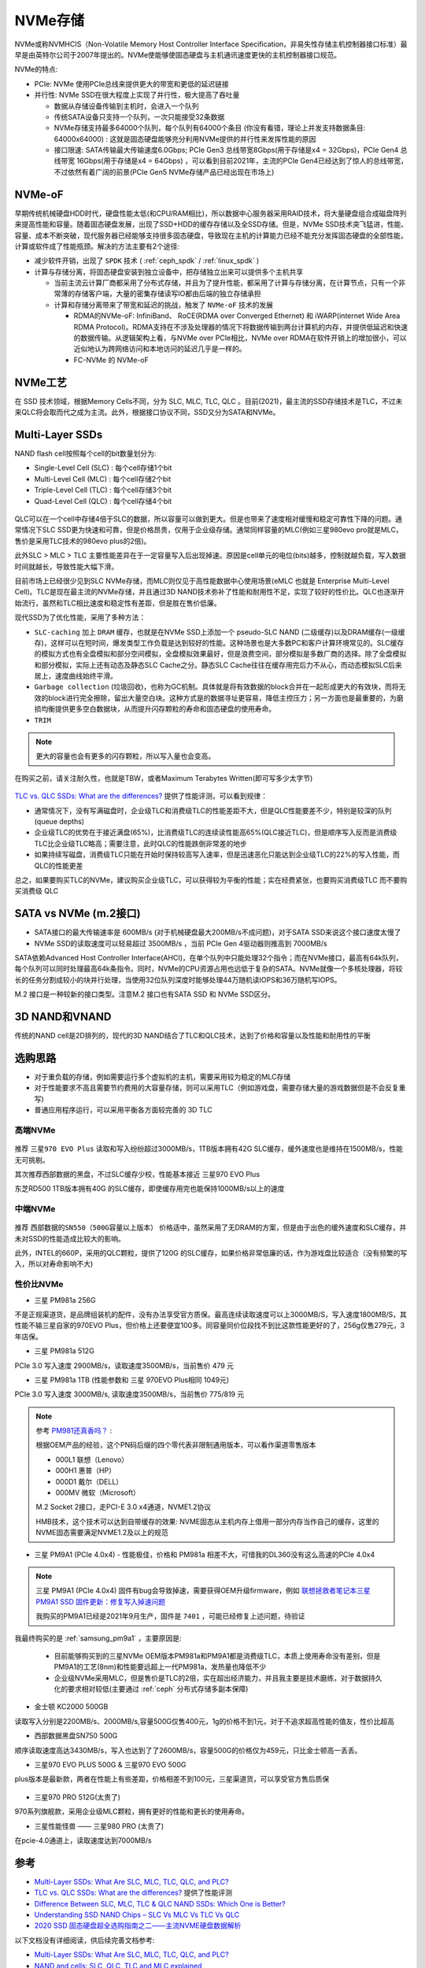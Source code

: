 .. _nvme:

===============
NVMe存储
===============

NVMe或称NVMHCIS（Non-Volatile Memory Host Controller Interface Specification，非易失性存储主机控制器接口标准）最早是由英特尔公司于2007年提出的。NVMe使能够使固态硬盘与主机通讯速度更快的主机控制器接口规范。

NVMe的特点:

- PCIe: NVMe 使用PCIe总线来提供更大的带宽和更低的延迟链接
- 并行性: NVMe SSD在很大程度上实现了并行性，极大提高了吞吐量

  - 数据从存储设备传输到主机时，会进入一个队列
  - 传统SATA设备只支持一个队列，一次只能接受32条数据
  - NVMe存储支持最多64000个队列，每个队列有64000个条目 (你没有看错，理论上并发支持数据条目: 64000x64000) : 这就是固态硬盘能够充分利用NVMe提供的并行性来发挥性能的原因
  - 接口限速: SATA传输最大传输速度6.0Gbps; PCIe Gen3 总线带宽8Gbps(用于存储是x4 = 32Gbps)，PCIe Gen4 总线带宽 16Gbps(用于存储是x4 = 64Gbps) ，可以看到目前2021年，主流的PCIe Gen4已经达到了惊人的总线带宽，不过依然有着广阔的前景(PCIe Gen5 NVMe存储产品已经出现在市场上)

NVMe-oF
===============

早期传统机械硬盘HDD时代，硬盘性能太低(和CPU/RAM相比)，所以数据中心服务器采用RAID技术，将大量硬盘组合成磁盘阵列来提高性能和容量。随着固态硬盘发展，出现了SSD+HDD的缓存存储以及全SSD存储。但是，NVMe SSD技术突飞猛进，性能、容量、成本不断突破，现代服务器已经能够支持很多固态硬盘，导致现在主机的计算能力已经不能充分发挥固态硬盘的全部性能，计算或软件成了性能瓶颈。解决的方法主要有2个途径:

- 减少软件开销，出现了 ``SPDK`` 技术 ( :ref:`ceph_spdk` / :ref:`linux_spdk` )
- 计算与存储分离，将固态硬盘安装到独立设备中，把存储独立出来可以提供多个主机共享

  - 当前主流云计算厂商都采用了分布式存储，并且为了提升性能，都采用了计算与存储分离，在计算节点，只有一个非常薄的存储客户端，大量的密集存储读写IO都由后端的独立存储承担
  - 计算和存储分离带来了带宽和延迟的挑战，触发了 ``NVMe-oF`` 技术的发展

    - RDMA的NVMe-oF: InfiniBand、 RoCE(RDMA over Converged Ethernet) 和 iWARP(internet Wide Area RDMA Protocol)。RDMA支持在不涉及处理器的情况下将数据传输到两台计算机的内存，并提供低延迟和快速的数据传输。从逻辑架构上看，与NVMe over PCIe相比，NVMe over RDMA在软件开销上的增加很小，可以近似地认为跨网络访问和本地访问的延迟几乎是一样的。
    - FC-NVMe 的 NVMe-oF

NVMe工艺
============

在 SSD 技术领域，根据Memory Cells不同，分为 SLC, MLC, TLC, QLC 。目前(2021)，最主流的SSD存储技术是TLC，不过未来QLC将会取而代之成为主流。此外，根据接口协议不同，SSD又分为SATA和NVMe。

Multi-Layer SSDs
===================

NAND flash cell按照每个cell的bit数量划分为:

- Single-Level Cell (SLC) : 每个cell存储1个bit
- Multi-Level Cell (MLC)  : 每个cell存储2个bit
- Triple-Level Cell (TLC) : 每个cell存储3个bit
- Quad-Level Cell (QLC) : 每个cell存储4个bit

.. figure:: ../../../_static/linux/storage/nvme/nand_cell_bits.jpg
   :scale: 70


QLC可以在一个cell中存储4倍于SLC的数据，所以容量可以做到更大。但是也带来了速度相对缓慢和稳定可靠性下降的问题。通常情况下SLC SSD更为快速和可靠，但是价格昂贵，仅用于企业级存储。通常同样容量的MLC(例如三星980evo pro就是MLC，售价是采用TLC技术的980evo plus的2倍)。

此外SLC > MLC > TLC 主要性能差异在于一定容量写入后出现掉速。原因是cell单元的电位(bits)越多，控制就越负载，写入数据时间就越长，导致性能大幅下滑。

目前市场上已经很少见到SLC NVMe存储，而MLC则仅见于高性能数据中心使用场景(eMLC 也就是 Enterprise Multi-Level Cell)。TLC是现在最主流的NVMe存储，并且通过3D NAND技术弥补了性能和耐用性不足，实现了较好的性价比。QLC也逐渐开始流行，虽然和TLC相比速度和稳定性有差距，但是胜在售价低廉。

现代SSD为了优化性能，采用了多种方法：

- ``SLC-caching`` 加上 ``DRAM`` 缓存，也就是在NVMe SSD上添加一个 pseudo-SLC NAND (二级缓存)以及DRAM缓存(一级缓存)，这样可以在短时间，爆发类型工作负载是达到较好的性能。这种场景也是大多数PC和客户计算环境常见的。SLC缓存的模拟方式也有全盘模拟和部分空间模拟，全盘模拟效果最好，但是浪费空间，部分模拟是多数厂商的选择。除了全盘模拟和部分模拟，实际上还有动态及静态SLC Cache之分。静态SLC Cache往往在缓存用完后力不从心，而动态模拟SLC后来居上，速度曲线始终平滑。
- ``Garbage collection`` (垃圾回收)，也称为GC机制。具体就是将有效数据的block合并在一起形成更大的有效块，而将无效的block进行完全擦除，留出大量空白块。这种方式是的数据寻址更容易，降低主控压力；另一方面也是最重要的，为磨损均衡提供更多空白数据块，从而提升闪存颗粒的寿命和固态硬盘的使用寿命。
- ``TRIM``

.. note::

   更大的容量也会有更多的闪存颗粒，所以写入量也会变高。

在购买之前，请关注耐久性，也就是TBW，或者Maximum Terabytes Written(即可写多少太字节)

.. figure:: ../../../_static/linux/storage/nvme/nand_compare.png
   :scale: 30

`TLC vs. QLC SSDs: What are the differences? <https://blog.synology.com/tlc-vs-qlc-ssds-what-are-the-differences>`_ 提供了性能评测，可以看到规律：

- 通常情况下，没有写满磁盘时，企业级TLC和消费级TLC的性能差距不大，但是QLC性能要差不少，特别是较深的队列(queue depths)
- 企业级TLC的优势在于接近满盘(65%)，比消费级TLC的连续读性能高65%(QLC接近TLC)，但是顺序写入反而是消费级TLC比企业级TLC略高；需要注意，此时QLC的性能跌倒非常差的地步
- 如果持续写磁盘，消费级TLC只能在开始时保持较高写入速率，但是迅速恶化只能达到企业级TLC的22%的写入性能，而QLC的性能更差

总之，如果要购买TLC的NVMe，建议购买企业级TLC，可以获得较为平衡的性能；实在经费紧张，也要购买消费级TLC 而不要购买消费级 QLC

.. figure:: ../../../_static/linux/storage/nvme/taobao_emlc.jpg
   :scale: 80

SATA vs NVMe (m.2接口)
=========================

- SATA接口的最大传输速率是 600MB/s (对于机械硬盘最大200MB/s不成问题)，对于SATA SSD来说这个接口速度太慢了
- NVMe SSD的读取速度可以轻易超过 3500MB/s ，当前 PCIe Gen 4驱动器则推高到 7000MB/s

SATA依赖Advanced Host Controller Interface(AHCI)，在单个队列中只能处理32个指令；而在NVMe接口，最高有64k队列，每个队列可以同时处理最高64k条指令。同时，NVMe的CPU资源占用也远低于复杂的SATA。NVMe就像一个多核处理器，将较长的任务分割成较小的块并行处理，当使用32位队列深度时能够处理44万随机读IOPS和36万随机写IOPS。

M.2 接口是一种较新的接口类型。注意M.2 接口也有SATA SSD 和 NVMe SSD区分。

.. figure:: ../../../_static/linux/storage/nvme/m.2_sata_nvme.jpg

3D NAND和VNAND
=================

传统的NAND cell是2D排列的，现代的3D NAND结合了TLC和QLC技术，达到了价格和容量以及性能和耐用性的平衡

选购思路
==========

- 对于重负载的存储，例如需要运行多个虚拟机的主机，需要采用较为稳定的MLC存储
- 对于性能要求不高且需要节约费用的大容量存储，则可以采用TLC（例如游戏盘，需要存储大量的游戏数据但是不会反复重写)
- 普通应用程序运行，可以采用平衡各方面较完善的 3D TLC

高端NVMe
---------------

.. figure:: ../../../_static/linux/storage/nvme/compare_nvme.jpg

推荐 ``三星970 EVO Plus`` 读取和写入纷纷超过3000MB/s，1TB版本拥有42G SLC缓存，缓外速度也是维持在1500MB/s，性能无可挑剔。

其次推荐西部数据的黑盘，不过SLC缓存少校，性能基本接近 三星970 EVO Plus

东芝RD500 1TB版本拥有40G 的SLC缓存，即使缓存用完也能保持1000MB/s以上的速度

中端NVMe
----------------

.. figure:: ../../../_static/linux/storage/nvme/compare_nvme-1.jpg

推荐 ``西部数据的SN550（500G容量以上版本）`` 价格适中，虽然采用了无DRAM的方案，但是由于出色的缓外速度和SLC缓存，并未对SSD的性能造成比较大的影响。

此外，INTEL的660P，采用的QLC颗粒，提供了120G 的SLC缓存，如果价格非常低廉的话，作为游戏盘比较适合（没有频繁的写入，所以对寿命影响不大)

性价比NVMe
------------

- 三星 PM981a 256G

不是正规渠道货，是品牌组装机的配件，没有办法享受官方质保。最高连续读取速度可以上3000MB/S，写入速度1800MB/S，其性能不输三星自家的970EVO Plus，但价格上还要便宜100多。同容量同价位段找不到比这款性能更好的了，256g仅售279元，3年店保。

- 三星 PM981a 512G

PCIe 3.0 写入速度 2900MB/s，读取速度3500MB/s，当前售价 479 元

- 三星 PM981a 1TB (性能参数和 三星 970EVO Plus相同 1049元)

PCIe 3.0 写入速度 3000MB/s, 读取速度3500MB/s，当前售价 775/819 元

.. figure:: ../../../_static/linux/storage/nvme/samsung_pm981a.jpg

.. note::

   参考 `PM981还真香吗？ <https://zhuanlan.zhihu.com/p/68177236>`_ :

   根据OEM产品的经验，这个PN码后缀的四个零代表非限制通用版本，可以看作渠道零售版本

   - 000L1 联想（Lenovo）
   - 000H1 惠普（HP）
   - 000D1 戴尔（DELL）
   - 000MV 微软（Microsoft）

   M.2 Socket 2接口，走PCI-E 3.0 x4通道，NVME1.2协议

   HMB技术，这个技术可以达到自带缓存的效果: NVME固态从主机内存上借用一部分内存当作自己的缓存，这里的NVME固态需要满足NVME1.2及以上的规范

- 三星 PM9A1 (PCIe 4.0x4) - 性能极佳，价格和 PM981a 相差不大，可惜我的DL360没有这么高速的PCIe 4.0x4

.. figure:: ../../../_static/linux/storage/nvme/samsung_pm9a1.png

.. note::

   三星 PM9A1 (PCIe 4.0x4) 固件有bug会导致掉速，需要获得OEM升级firmware，例如 `联想拯救者笔记本三星 PM9A1 SSD 固件更新：修复写入掉速问题 <https://www.ithome.com/0/571/591.htm>`_

   我购买的PM9A1已经是2021年9月生产，固件是 ``7401`` ，可能已经修复上述问题，待验证

我最终购买的是 :ref:`samsung_pm9a1` ，主要原因是:

  - 目前能够购买到的三星NVMe OEM版本PM981a和PM9A1都是消费级TLC，本质上使用寿命没有差别，但是PM9A1的工艺(8nm)和性能要远超上一代PM981a，发热量也降低不少
  - 企业级NVMe采用MLC，但是售价是TLC的2倍，实在超出经济能力，并且我主要是技术磨练，对于数据持久化的要求相对较低(主要通过 :ref:`ceph` 分布式存储多副本保障)

- 金士顿 KC2000 500GB

读取写入分别是2200MB/s、2000MB/s,容量500G仅售400元，1g的价格不到1元，对于不追求超高性能的值友，性价比超高

- 西部数据黑盘SN750 500G

顺序读取速度高达3430MB/s，写入也达到了了2600MB/s，容量500G的价格仅为459元，只比金士顿高一丢丢。

- 三星970 EVO PLUS 500G & 三星970 EVO 500G

plus版本是最新款，两者在性能上有些差距，价格相差不到100元，三星渠道货，可以享受官方售后质保

.. figure:: ../../../_static/linux/storage/nvme/samsung_970_evo.png

- 三星970 PRO 512G(太贵了)

970系列旗舰款，采用企业级MLC颗粒，拥有更好的性能和更长的使用寿命。

- 三星性能怪兽 —— 三星980 PRO (太贵了)

在pcie-4.0通道上，读取速度达到7000MB/s

参考
=======

- `Multi-Layer SSDs: What Are SLC, MLC, TLC, QLC, and PLC? <https://www.howtogeek.com/444787/multi-layer-ssds-what-are-slc-mlc-tlc-qlc-and-mlc/>`_
- `TLC vs. QLC SSDs: What are the differences? <https://blog.synology.com/tlc-vs-qlc-ssds-what-are-the-differences>`_ 提供了性能评测
- `Difference Between SLC, MLC, TLC & QLC NAND SSDs: Which One is Better? <https://www.hardwaretimes.com/difference-between-slc-mlc-tlc-qlc-nand-ssds-which-one-is-better/>`_
- `Understanding SSD NAND Chips – SLC Vs MLC Vs TLC Vs QLC <https://nascompares.com/2021/04/06/understanding-ssd-nand-chips-slc-vs-mlc-vs-tlc-vs-qlc/>`_
- `2020 SSD 固态硬盘超全选购指南之二——主流NVME硬盘数据解析 <https://post.smzdm.com/p/andlqo62/>`_

以下文档没有详细阅读，供后续完善文档参考:

- `Multi-Layer SSDs: What Are SLC, MLC, TLC, QLC, and PLC? <https://www.howtogeek.com/444787/multi-layer-ssds-what-are-slc-mlc-tlc-qlc-and-mlc/>`_
- `NAND and cells: SLC, QLC, TLC and MLC explained <https://www.techradar.com/news/nand-and-cells-slc-qlc-tlc-and-mlc-explained>`_
- `TLC vs. QLC NAND: Pick the best memory technology for your storage application <https://venturebeat.com/2019/12/06/tlc-vs-qlc-nand-pick-the-best-memory-technology-for-your-application/>`_
- `QLC vs. TLC NAND: Which is best for your storage needs? <https://searchstorage.techtarget.com/tip/QLC-vs-TLC-NAND-Which-is-best-for-your-storage-needs>`_
